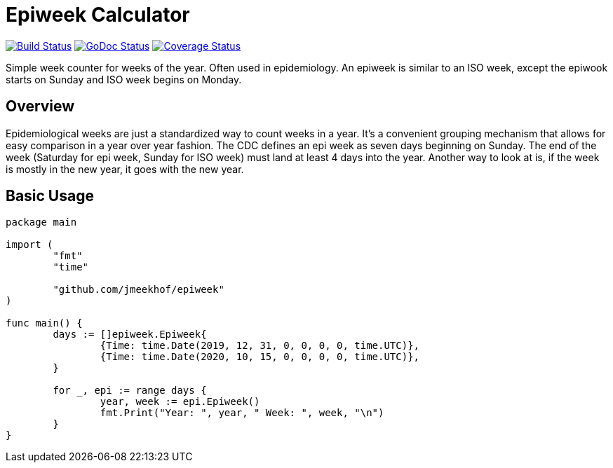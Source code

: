:CI_badge: https://github.com/jmeekhof/epiweek/workflows/CI/badge.svg
:CI_link: https://github.com/jmeekhof/epiweek/actions?query=workflow%3ACI
:GoDoc_badge: https://godoc.org/github.com/jmeekhof/epiweek?status.svg
:GoDoc_link: https://pkg.go.dev/github.com/jmeekhof/epiweek
:Cover_badge: https://coveralls.io/repos/github/jmeekhof/epiweek/badge.svg?branch=main
:Cover_link: https://coveralls.io/github/jmeekhof/epiweek?branch=main


= Epiweek Calculator

image:{CI_badge}["Build Status", link="{CI_link}"]
image:{GoDoc_badge}["GoDoc Status", link="{GoDoc_link}"]
image:{Cover_badge}["Coverage Status", link="{Cover_link}"]

Simple week counter for weeks of the year. Often used in epidemiology. An epiweek is similar to an ISO week, except the epiwook starts on Sunday and ISO week begins on Monday.

== Overview
Epidemiological weeks are just a standardized way to count weeks in a year. It's a convenient grouping mechanism that allows for easy comparison in a year over year fashion.
The CDC defines an epi week as seven days beginning on Sunday. The end of the week (Saturday for epi week, Sunday for ISO week) must land at least 4 days into the year. Another way to look at is, if the week is mostly in the new year, it goes with the new year.

== Basic Usage
[source,go]
----
package main

import (
	"fmt"
	"time"

	"github.com/jmeekhof/epiweek"
)

func main() {
	days := []epiweek.Epiweek{
		{Time: time.Date(2019, 12, 31, 0, 0, 0, 0, time.UTC)},
		{Time: time.Date(2020, 10, 15, 0, 0, 0, 0, time.UTC)},
	}

	for _, epi := range days {
		year, week := epi.Epiweek()
		fmt.Print("Year: ", year, " Week: ", week, "\n")
	}
}
----


